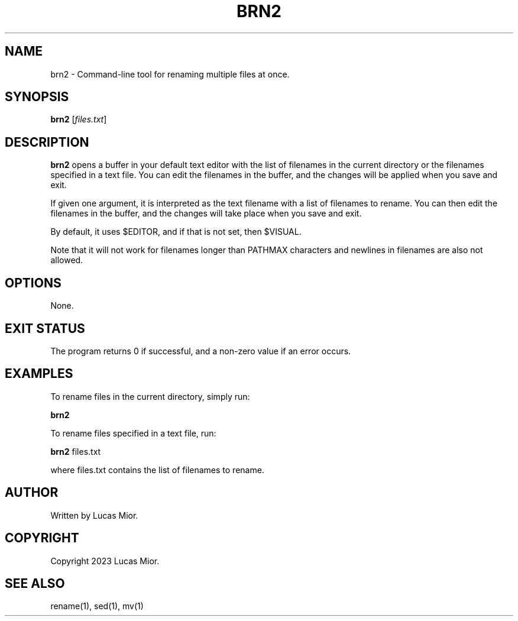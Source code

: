 .TH BRN2 1 "2023-03-25" "1.0" "brn2 man page"

.SH NAME
brn2 - Command-line tool for renaming multiple files at once.

.SH SYNOPSIS
.B brn2
[\fIfiles.txt\fR]

.SH DESCRIPTION
.B brn2
opens a buffer in your default text editor with the list of filenames in the current directory or the filenames specified in a text file. You can edit the filenames in the buffer, and the changes will be applied when you save and exit.

If given one argument, it is interpreted as the text filename with a list of filenames to rename. You can then edit the filenames in the buffer, and the changes will take place when you save and exit.

By default, it uses $EDITOR, and if that is not set, then $VISUAL.

Note that it will not work for filenames longer than PATHMAX characters and newlines in filenames are also not allowed.

.SH OPTIONS
None.

.SH EXIT STATUS
The program returns 0 if successful, and a non-zero value if an error occurs.

.SH EXAMPLES
To rename files in the current directory, simply run:
.P
.BR brn2
.P
To rename files specified in a text file, run:
.P
.BR brn2 
files.txt
.P
where files.txt contains the list of filenames to rename.

.SH AUTHOR
Written by Lucas Mior.

.SH COPYRIGHT
Copyright 2023 Lucas Mior.

.SH SEE ALSO
rename(1), sed(1), mv(1)

